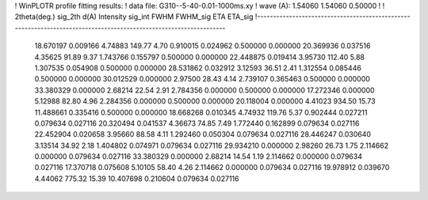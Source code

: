 ! WinPLOTR profile fitting results:
!   data file: G310--5-40-0.01-1000ms.xy
!    wave (A):      1.54060     1.54060     0.50000
!
!   2theta(deg.) sig_2th        d(A)   Intensity     sig_int         FWHM    FWHM_sig         ETA     ETA_sig
!------------------------------------------------------------------------------------------------------------------
   18.670197    0.009166     4.74883      149.77        4.70     0.910015    0.024962    0.500000    0.000000
   20.369936    0.037516     4.35625       91.89        9.37     1.743766    0.155797    0.500000    0.000000
   22.448875    0.019414     3.95730      112.40        5.88     1.307535    0.054908    0.500000    0.000000
   28.531862    0.032912     3.12593       36.51        2.41     1.312554    0.085446    0.500000    0.000000
   30.012529    0.000000     2.97500       28.43        4.14     2.739107    0.365463    0.500000    0.000000
   33.380329    0.000000     2.68214       22.54        2.91     2.784356    0.000000    0.500000    0.000000
   17.272346    0.000000     5.12988       82.80        4.96     2.284356    0.000000    0.500000    0.000000
   20.118004    0.000000     4.41023      934.50       15.73    11.488661    0.335416    0.500000    0.000000
   18.668268    0.010345     4.74932      119.76        5.37     0.902444    0.027211    0.079634    0.027116
   20.320494    0.041537     4.36673       74.85        7.49     1.772440    0.162899    0.079634    0.027116
   22.452904    0.020658     3.95660       88.58        4.11     1.292460    0.050304    0.079634    0.027116
   28.446247    0.030640     3.13514       34.92        2.18     1.404802    0.074971    0.079634    0.027116
   29.934210    0.000000     2.98260       26.73        1.75     2.114662    0.000000    0.079634    0.027116
   33.380329    0.000000     2.68214       14.54        1.19     2.114662    0.000000    0.079634    0.027116
   17.370718    0.075608     5.10105       58.40        4.26     2.114662    0.000000    0.079634    0.027116
   19.978912    0.039670     4.44062      775.32       15.39    10.407698    0.210604    0.079634    0.027116
